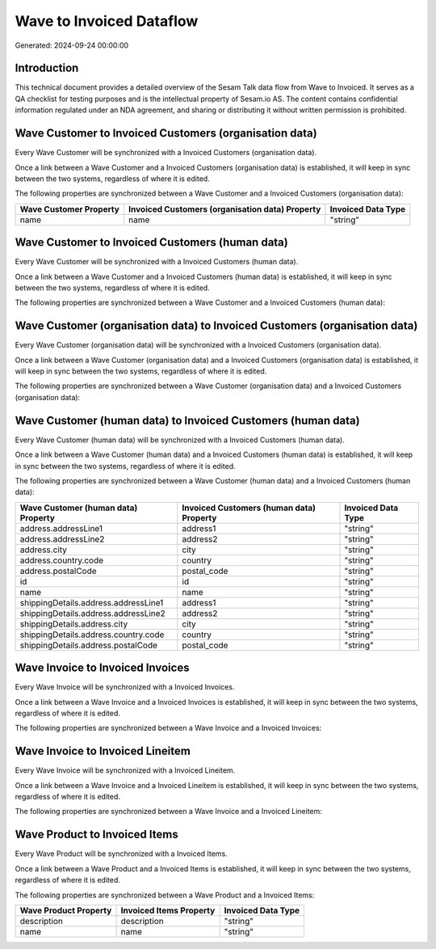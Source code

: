 =========================
Wave to Invoiced Dataflow
=========================

Generated: 2024-09-24 00:00:00

Introduction
------------

This technical document provides a detailed overview of the Sesam Talk data flow from Wave to Invoiced. It serves as a QA checklist for testing purposes and is the intellectual property of Sesam.io AS. The content contains confidential information regulated under an NDA agreement, and sharing or distributing it without written permission is prohibited.

Wave Customer to Invoiced Customers (organisation data)
-------------------------------------------------------
Every Wave Customer will be synchronized with a Invoiced Customers (organisation data).

Once a link between a Wave Customer and a Invoiced Customers (organisation data) is established, it will keep in sync between the two systems, regardless of where it is edited.

The following properties are synchronized between a Wave Customer and a Invoiced Customers (organisation data):

.. list-table::
   :header-rows: 1

   * - Wave Customer Property
     - Invoiced Customers (organisation data) Property
     - Invoiced Data Type
   * - name
     - name
     - "string"


Wave Customer to Invoiced Customers (human data)
------------------------------------------------
Every Wave Customer will be synchronized with a Invoiced Customers (human data).

Once a link between a Wave Customer and a Invoiced Customers (human data) is established, it will keep in sync between the two systems, regardless of where it is edited.

The following properties are synchronized between a Wave Customer and a Invoiced Customers (human data):

.. list-table::
   :header-rows: 1

   * - Wave Customer Property
     - Invoiced Customers (human data) Property
     - Invoiced Data Type


Wave Customer (organisation data) to Invoiced Customers (organisation data)
---------------------------------------------------------------------------
Every Wave Customer (organisation data) will be synchronized with a Invoiced Customers (organisation data).

Once a link between a Wave Customer (organisation data) and a Invoiced Customers (organisation data) is established, it will keep in sync between the two systems, regardless of where it is edited.

The following properties are synchronized between a Wave Customer (organisation data) and a Invoiced Customers (organisation data):

.. list-table::
   :header-rows: 1

   * - Wave Customer (organisation data) Property
     - Invoiced Customers (organisation data) Property
     - Invoiced Data Type


Wave Customer (human data) to Invoiced Customers (human data)
-------------------------------------------------------------
Every Wave Customer (human data) will be synchronized with a Invoiced Customers (human data).

Once a link between a Wave Customer (human data) and a Invoiced Customers (human data) is established, it will keep in sync between the two systems, regardless of where it is edited.

The following properties are synchronized between a Wave Customer (human data) and a Invoiced Customers (human data):

.. list-table::
   :header-rows: 1

   * - Wave Customer (human data) Property
     - Invoiced Customers (human data) Property
     - Invoiced Data Type
   * - address.addressLine1
     - address1
     - "string"
   * - address.addressLine2
     - address2
     - "string"
   * - address.city
     - city
     - "string"
   * - address.country.code
     - country
     - "string"
   * - address.postalCode
     - postal_code
     - "string"
   * - id
     - id
     - "string"
   * - name
     - name
     - "string"
   * - shippingDetails.address.addressLine1
     - address1
     - "string"
   * - shippingDetails.address.addressLine2
     - address2
     - "string"
   * - shippingDetails.address.city
     - city
     - "string"
   * - shippingDetails.address.country.code
     - country
     - "string"
   * - shippingDetails.address.postalCode
     - postal_code
     - "string"


Wave Invoice to Invoiced Invoices
---------------------------------
Every Wave Invoice will be synchronized with a Invoiced Invoices.

Once a link between a Wave Invoice and a Invoiced Invoices is established, it will keep in sync between the two systems, regardless of where it is edited.

The following properties are synchronized between a Wave Invoice and a Invoiced Invoices:

.. list-table::
   :header-rows: 1

   * - Wave Invoice Property
     - Invoiced Invoices Property
     - Invoiced Data Type


Wave Invoice to Invoiced Lineitem
---------------------------------
Every Wave Invoice will be synchronized with a Invoiced Lineitem.

Once a link between a Wave Invoice and a Invoiced Lineitem is established, it will keep in sync between the two systems, regardless of where it is edited.

The following properties are synchronized between a Wave Invoice and a Invoiced Lineitem:

.. list-table::
   :header-rows: 1

   * - Wave Invoice Property
     - Invoiced Lineitem Property
     - Invoiced Data Type


Wave Product to Invoiced Items
------------------------------
Every Wave Product will be synchronized with a Invoiced Items.

Once a link between a Wave Product and a Invoiced Items is established, it will keep in sync between the two systems, regardless of where it is edited.

The following properties are synchronized between a Wave Product and a Invoiced Items:

.. list-table::
   :header-rows: 1

   * - Wave Product Property
     - Invoiced Items Property
     - Invoiced Data Type
   * - description
     - description
     - "string"
   * - name
     - name
     - "string"

